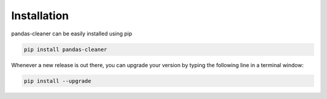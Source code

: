 Installation
============

pandas-cleaner can be easily installed using pip

.. code-block:: shell

  pip install pandas-cleaner

Whenever a new release is out there, you can upgrade your version by typing the following line in a terminal window:

.. code-block:: shell

  pip install --upgrade